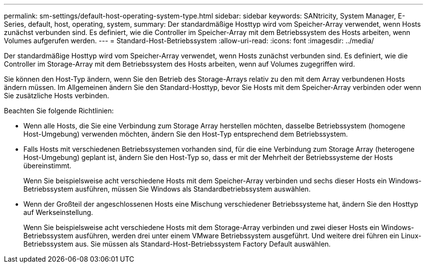 ---
permalink: sm-settings/default-host-operating-system-type.html 
sidebar: sidebar 
keywords: SANtricity, System Manager, E-Series, default, host, operating, system, 
summary: Der standardmäßige Hosttyp wird vom Speicher-Array verwendet, wenn Hosts zunächst verbunden sind. Es definiert, wie die Controller im Speicher-Array mit dem Betriebssystem des Hosts arbeiten, wenn Volumes aufgerufen werden. 
---
= Standard-Host-Betriebssystem
:allow-uri-read: 
:icons: font
:imagesdir: ../media/


[role="lead"]
Der standardmäßige Hosttyp wird vom Speicher-Array verwendet, wenn Hosts zunächst verbunden sind. Es definiert, wie die Controller im Storage-Array mit dem Betriebssystem des Hosts arbeiten, wenn auf Volumes zugegriffen wird.

Sie können den Host-Typ ändern, wenn Sie den Betrieb des Storage-Arrays relativ zu den mit dem Array verbundenen Hosts ändern müssen.
Im Allgemeinen ändern Sie den Standard-Hosttyp, bevor Sie Hosts mit dem Speicher-Array verbinden oder wenn Sie zusätzliche Hosts verbinden.

Beachten Sie folgende Richtlinien:

* Wenn alle Hosts, die Sie eine Verbindung zum Storage Array herstellen möchten, dasselbe Betriebssystem (homogene Host-Umgebung) verwenden möchten, ändern Sie den Host-Typ entsprechend dem Betriebssystem.
* Falls Hosts mit verschiedenen Betriebssystemen vorhanden sind, für die eine Verbindung zum Storage Array (heterogene Host-Umgebung) geplant ist, ändern Sie den Host-Typ so, dass er mit der Mehrheit der Betriebssysteme der Hosts übereinstimmt.
+
Wenn Sie beispielsweise acht verschiedene Hosts mit dem Speicher-Array verbinden und sechs dieser Hosts ein Windows-Betriebssystem ausführen, müssen Sie Windows als Standardbetriebssystem auswählen.

* Wenn der Großteil der angeschlossenen Hosts eine Mischung verschiedener Betriebssysteme hat, ändern Sie den Hosttyp auf Werkseinstellung.
+
Wenn Sie beispielsweise acht verschiedene Hosts mit dem Storage-Array verbinden und zwei dieser Hosts ein Windows-Betriebssystem ausführen, werden drei unter einem VMware Betriebssystem ausgeführt. Und weitere drei führen ein Linux-Betriebssystem aus. Sie müssen als Standard-Host-Betriebssystem Factory Default auswählen.



[]
====

====